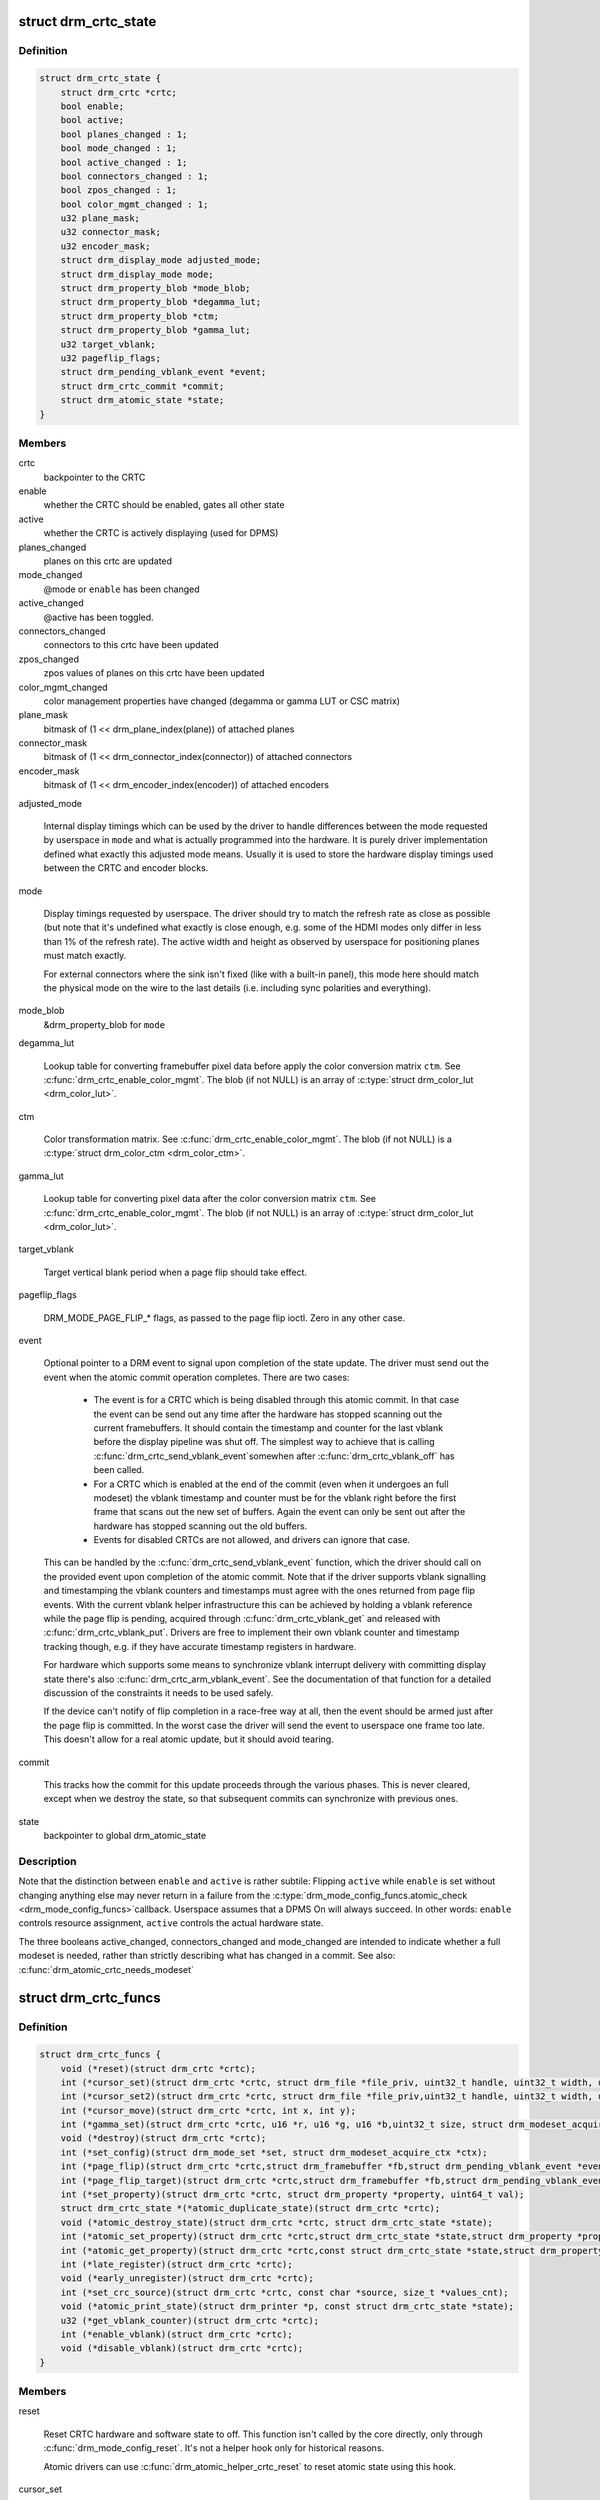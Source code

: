 .. -*- coding: utf-8; mode: rst -*-
.. src-file: include/drm/drm_crtc.h

.. _`drm_crtc_state`:

struct drm_crtc_state
=====================

.. c:type:: struct drm_crtc_state

    mutable CRTC state

.. _`drm_crtc_state.definition`:

Definition
----------

.. code-block:: c

    struct drm_crtc_state {
        struct drm_crtc *crtc;
        bool enable;
        bool active;
        bool planes_changed : 1;
        bool mode_changed : 1;
        bool active_changed : 1;
        bool connectors_changed : 1;
        bool zpos_changed : 1;
        bool color_mgmt_changed : 1;
        u32 plane_mask;
        u32 connector_mask;
        u32 encoder_mask;
        struct drm_display_mode adjusted_mode;
        struct drm_display_mode mode;
        struct drm_property_blob *mode_blob;
        struct drm_property_blob *degamma_lut;
        struct drm_property_blob *ctm;
        struct drm_property_blob *gamma_lut;
        u32 target_vblank;
        u32 pageflip_flags;
        struct drm_pending_vblank_event *event;
        struct drm_crtc_commit *commit;
        struct drm_atomic_state *state;
    }

.. _`drm_crtc_state.members`:

Members
-------

crtc
    backpointer to the CRTC

enable
    whether the CRTC should be enabled, gates all other state

active
    whether the CRTC is actively displaying (used for DPMS)

planes_changed
    planes on this crtc are updated

mode_changed
    @mode or \ ``enable``\  has been changed

active_changed
    @active has been toggled.

connectors_changed
    connectors to this crtc have been updated

zpos_changed
    zpos values of planes on this crtc have been updated

color_mgmt_changed
    color management properties have changed (degamma or
    gamma LUT or CSC matrix)

plane_mask
    bitmask of (1 << drm_plane_index(plane)) of attached planes

connector_mask
    bitmask of (1 << drm_connector_index(connector)) of attached connectors

encoder_mask
    bitmask of (1 << drm_encoder_index(encoder)) of attached encoders

adjusted_mode

    Internal display timings which can be used by the driver to handle
    differences between the mode requested by userspace in \ ``mode``\  and what
    is actually programmed into the hardware. It is purely driver
    implementation defined what exactly this adjusted mode means. Usually
    it is used to store the hardware display timings used between the
    CRTC and encoder blocks.

mode

    Display timings requested by userspace. The driver should try to
    match the refresh rate as close as possible (but note that it's
    undefined what exactly is close enough, e.g. some of the HDMI modes
    only differ in less than 1% of the refresh rate). The active width
    and height as observed by userspace for positioning planes must match
    exactly.

    For external connectors where the sink isn't fixed (like with a
    built-in panel), this mode here should match the physical mode on the
    wire to the last details (i.e. including sync polarities and
    everything).

mode_blob
    &drm_property_blob for \ ``mode``\ 

degamma_lut

    Lookup table for converting framebuffer pixel data before apply the
    color conversion matrix \ ``ctm``\ . See \ :c:func:`drm_crtc_enable_color_mgmt`\ . The
    blob (if not NULL) is an array of \ :c:type:`struct drm_color_lut <drm_color_lut>`\ .

ctm

    Color transformation matrix. See \ :c:func:`drm_crtc_enable_color_mgmt`\ . The
    blob (if not NULL) is a \ :c:type:`struct drm_color_ctm <drm_color_ctm>`\ .

gamma_lut

    Lookup table for converting pixel data after the color conversion
    matrix \ ``ctm``\ .  See \ :c:func:`drm_crtc_enable_color_mgmt`\ . The blob (if not
    NULL) is an array of \ :c:type:`struct drm_color_lut <drm_color_lut>`\ .

target_vblank

    Target vertical blank period when a page flip
    should take effect.

pageflip_flags

    DRM_MODE_PAGE_FLIP_* flags, as passed to the page flip ioctl.
    Zero in any other case.

event

    Optional pointer to a DRM event to signal upon completion of the
    state update. The driver must send out the event when the atomic
    commit operation completes. There are two cases:

     - The event is for a CRTC which is being disabled through this
       atomic commit. In that case the event can be send out any time
       after the hardware has stopped scanning out the current
       framebuffers. It should contain the timestamp and counter for the
       last vblank before the display pipeline was shut off. The simplest
       way to achieve that is calling \ :c:func:`drm_crtc_send_vblank_event`\ 
       somewhen after \ :c:func:`drm_crtc_vblank_off`\  has been called.

     - For a CRTC which is enabled at the end of the commit (even when it
       undergoes an full modeset) the vblank timestamp and counter must
       be for the vblank right before the first frame that scans out the
       new set of buffers. Again the event can only be sent out after the
       hardware has stopped scanning out the old buffers.

     - Events for disabled CRTCs are not allowed, and drivers can ignore
       that case.

    This can be handled by the \ :c:func:`drm_crtc_send_vblank_event`\  function,
    which the driver should call on the provided event upon completion of
    the atomic commit. Note that if the driver supports vblank signalling
    and timestamping the vblank counters and timestamps must agree with
    the ones returned from page flip events. With the current vblank
    helper infrastructure this can be achieved by holding a vblank
    reference while the page flip is pending, acquired through
    \ :c:func:`drm_crtc_vblank_get`\  and released with \ :c:func:`drm_crtc_vblank_put`\ .
    Drivers are free to implement their own vblank counter and timestamp
    tracking though, e.g. if they have accurate timestamp registers in
    hardware.

    For hardware which supports some means to synchronize vblank
    interrupt delivery with committing display state there's also
    \ :c:func:`drm_crtc_arm_vblank_event`\ . See the documentation of that function
    for a detailed discussion of the constraints it needs to be used
    safely.

    If the device can't notify of flip completion in a race-free way
    at all, then the event should be armed just after the page flip is
    committed. In the worst case the driver will send the event to
    userspace one frame too late. This doesn't allow for a real atomic
    update, but it should avoid tearing.

commit

    This tracks how the commit for this update proceeds through the
    various phases. This is never cleared, except when we destroy the
    state, so that subsequent commits can synchronize with previous ones.

state
    backpointer to global drm_atomic_state

.. _`drm_crtc_state.description`:

Description
-----------

Note that the distinction between \ ``enable``\  and \ ``active``\  is rather subtile:
Flipping \ ``active``\  while \ ``enable``\  is set without changing anything else may
never return in a failure from the \ :c:type:`drm_mode_config_funcs.atomic_check <drm_mode_config_funcs>`\ 
callback. Userspace assumes that a DPMS On will always succeed. In other
words: \ ``enable``\  controls resource assignment, \ ``active``\  controls the actual
hardware state.

The three booleans active_changed, connectors_changed and mode_changed are
intended to indicate whether a full modeset is needed, rather than strictly
describing what has changed in a commit.
See also: \ :c:func:`drm_atomic_crtc_needs_modeset`\ 

.. _`drm_crtc_funcs`:

struct drm_crtc_funcs
=====================

.. c:type:: struct drm_crtc_funcs

    control CRTCs for a given device

.. _`drm_crtc_funcs.definition`:

Definition
----------

.. code-block:: c

    struct drm_crtc_funcs {
        void (*reset)(struct drm_crtc *crtc);
        int (*cursor_set)(struct drm_crtc *crtc, struct drm_file *file_priv, uint32_t handle, uint32_t width, uint32_t height);
        int (*cursor_set2)(struct drm_crtc *crtc, struct drm_file *file_priv,uint32_t handle, uint32_t width, uint32_t height, int32_t hot_x, int32_t hot_y);
        int (*cursor_move)(struct drm_crtc *crtc, int x, int y);
        int (*gamma_set)(struct drm_crtc *crtc, u16 *r, u16 *g, u16 *b,uint32_t size, struct drm_modeset_acquire_ctx *ctx);
        void (*destroy)(struct drm_crtc *crtc);
        int (*set_config)(struct drm_mode_set *set, struct drm_modeset_acquire_ctx *ctx);
        int (*page_flip)(struct drm_crtc *crtc,struct drm_framebuffer *fb,struct drm_pending_vblank_event *event,uint32_t flags, struct drm_modeset_acquire_ctx *ctx);
        int (*page_flip_target)(struct drm_crtc *crtc,struct drm_framebuffer *fb,struct drm_pending_vblank_event *event,uint32_t flags, uint32_t target, struct drm_modeset_acquire_ctx *ctx);
        int (*set_property)(struct drm_crtc *crtc, struct drm_property *property, uint64_t val);
        struct drm_crtc_state *(*atomic_duplicate_state)(struct drm_crtc *crtc);
        void (*atomic_destroy_state)(struct drm_crtc *crtc, struct drm_crtc_state *state);
        int (*atomic_set_property)(struct drm_crtc *crtc,struct drm_crtc_state *state,struct drm_property *property, uint64_t val);
        int (*atomic_get_property)(struct drm_crtc *crtc,const struct drm_crtc_state *state,struct drm_property *property, uint64_t *val);
        int (*late_register)(struct drm_crtc *crtc);
        void (*early_unregister)(struct drm_crtc *crtc);
        int (*set_crc_source)(struct drm_crtc *crtc, const char *source, size_t *values_cnt);
        void (*atomic_print_state)(struct drm_printer *p, const struct drm_crtc_state *state);
        u32 (*get_vblank_counter)(struct drm_crtc *crtc);
        int (*enable_vblank)(struct drm_crtc *crtc);
        void (*disable_vblank)(struct drm_crtc *crtc);
    }

.. _`drm_crtc_funcs.members`:

Members
-------

reset

    Reset CRTC hardware and software state to off. This function isn't
    called by the core directly, only through \ :c:func:`drm_mode_config_reset`\ .
    It's not a helper hook only for historical reasons.

    Atomic drivers can use \ :c:func:`drm_atomic_helper_crtc_reset`\  to reset
    atomic state using this hook.

cursor_set

    Update the cursor image. The cursor position is relative to the CRTC
    and can be partially or fully outside of the visible area.

    Note that contrary to all other KMS functions the legacy cursor entry
    points don't take a framebuffer object, but instead take directly a
    raw buffer object id from the driver's buffer manager (which is
    either GEM or TTM for current drivers).

    This entry point is deprecated, drivers should instead implement
    universal plane support and register a proper cursor plane using
    \ :c:func:`drm_crtc_init_with_planes`\ .

    This callback is optional

    RETURNS:

    0 on success or a negative error code on failure.

cursor_set2

    Update the cursor image, including hotspot information. The hotspot
    must not affect the cursor position in CRTC coordinates, but is only
    meant as a hint for virtualized display hardware to coordinate the
    guests and hosts cursor position. The cursor hotspot is relative to
    the cursor image. Otherwise this works exactly like \ ``cursor_set``\ .

    This entry point is deprecated, drivers should instead implement
    universal plane support and register a proper cursor plane using
    \ :c:func:`drm_crtc_init_with_planes`\ .

    This callback is optional.

    RETURNS:

    0 on success or a negative error code on failure.

cursor_move

    Update the cursor position. The cursor does not need to be visible
    when this hook is called.

    This entry point is deprecated, drivers should instead implement
    universal plane support and register a proper cursor plane using
    \ :c:func:`drm_crtc_init_with_planes`\ .

    This callback is optional.

    RETURNS:

    0 on success or a negative error code on failure.

gamma_set

    Set gamma on the CRTC.

    This callback is optional.

    Atomic drivers who want to support gamma tables should implement the
    atomic color management support, enabled by calling
    \ :c:func:`drm_crtc_enable_color_mgmt`\ , which then supports the legacy gamma
    interface through the \ :c:func:`drm_atomic_helper_legacy_gamma_set`\ 
    compatibility implementation.

destroy

    Clean up plane resources. This is only called at driver unload time
    through \ :c:func:`drm_mode_config_cleanup`\  since a CRTC cannot be hotplugged
    in DRM.

set_config

    This is the main legacy entry point to change the modeset state on a
    CRTC. All the details of the desired configuration are passed in a
    \ :c:type:`struct drm_mode_set <drm_mode_set>`\  - see there for details.

    Drivers implementing atomic modeset should use
    \ :c:func:`drm_atomic_helper_set_config`\  to implement this hook.

    RETURNS:

    0 on success or a negative error code on failure.

page_flip

    Legacy entry point to schedule a flip to the given framebuffer.

    Page flipping is a synchronization mechanism that replaces the frame
    buffer being scanned out by the CRTC with a new frame buffer during
    vertical blanking, avoiding tearing (except when requested otherwise
    through the DRM_MODE_PAGE_FLIP_ASYNC flag). When an application
    requests a page flip the DRM core verifies that the new frame buffer
    is large enough to be scanned out by the CRTC in the currently
    configured mode and then calls this hook with a pointer to the new
    frame buffer.

    The driver must wait for any pending rendering to the new framebuffer
    to complete before executing the flip. It should also wait for any
    pending rendering from other drivers if the underlying buffer is a
    shared dma-buf.

    An application can request to be notified when the page flip has
    completed. The drm core will supply a \ :c:type:`struct drm_event <drm_event>`\  in the event
    parameter in this case. This can be handled by the
    \ :c:func:`drm_crtc_send_vblank_event`\  function, which the driver should call on
    the provided event upon completion of the flip. Note that if
    the driver supports vblank signalling and timestamping the vblank
    counters and timestamps must agree with the ones returned from page
    flip events. With the current vblank helper infrastructure this can
    be achieved by holding a vblank reference while the page flip is
    pending, acquired through \ :c:func:`drm_crtc_vblank_get`\  and released with
    \ :c:func:`drm_crtc_vblank_put`\ . Drivers are free to implement their own vblank
    counter and timestamp tracking though, e.g. if they have accurate
    timestamp registers in hardware.

    This callback is optional.

    NOTE:

    Very early versions of the KMS ABI mandated that the driver must
    block (but not reject) any rendering to the old framebuffer until the
    flip operation has completed and the old framebuffer is no longer
    visible. This requirement has been lifted, and userspace is instead
    expected to request delivery of an event and wait with recycling old
    buffers until such has been received.

    RETURNS:

    0 on success or a negative error code on failure. Note that if a
    page flip operation is already pending the callback should return
    -EBUSY. Pageflips on a disabled CRTC (either by setting a NULL mode
    or just runtime disabled through DPMS respectively the new atomic
    "ACTIVE" state) should result in an -EINVAL error code. Note that
    \ :c:func:`drm_atomic_helper_page_flip`\  checks this already for atomic drivers.

page_flip_target

    Same as \ ``page_flip``\  but with an additional parameter specifying the
    absolute target vertical blank period (as reported by
    \ :c:func:`drm_crtc_vblank_count`\ ) when the flip should take effect.

    Note that the core code calls drm_crtc_vblank_get before this entry
    point, and will call drm_crtc_vblank_put if this entry point returns
    any non-0 error code. It's the driver's responsibility to call
    drm_crtc_vblank_put after this entry point returns 0, typically when
    the flip completes.

set_property

    This is the legacy entry point to update a property attached to the
    CRTC.

    This callback is optional if the driver does not support any legacy
    driver-private properties. For atomic drivers it is not used because
    property handling is done entirely in the DRM core.

    RETURNS:

    0 on success or a negative error code on failure.

atomic_duplicate_state

    Duplicate the current atomic state for this CRTC and return it.
    The core and helpers guarantee that any atomic state duplicated with
    this hook and still owned by the caller (i.e. not transferred to the
    driver by calling \ :c:type:`drm_mode_config_funcs.atomic_commit <drm_mode_config_funcs>`\ ) will be
    cleaned up by calling the \ ``atomic_destroy_state``\  hook in this
    structure.

    Atomic drivers which don't subclass \ :c:type:`struct drm_crtc_state <drm_crtc_state>`\  should use
    \ :c:func:`drm_atomic_helper_crtc_duplicate_state`\ . Drivers that subclass the
    state structure to extend it with driver-private state should use
    \ :c:func:`__drm_atomic_helper_crtc_duplicate_state`\  to make sure shared state is
    duplicated in a consistent fashion across drivers.

    It is an error to call this hook before \ :c:type:`drm_crtc.state <drm_crtc>`\  has been
    initialized correctly.

    NOTE:

    If the duplicate state references refcounted resources this hook must
    acquire a reference for each of them. The driver must release these
    references again in \ ``atomic_destroy_state``\ .

    RETURNS:

    Duplicated atomic state or NULL when the allocation failed.

atomic_destroy_state

    Destroy a state duplicated with \ ``atomic_duplicate_state``\  and release
    or unreference all resources it references

atomic_set_property

    Decode a driver-private property value and store the decoded value
    into the passed-in state structure. Since the atomic core decodes all
    standardized properties (even for extensions beyond the core set of
    properties which might not be implemented by all drivers) this
    requires drivers to subclass the state structure.

    Such driver-private properties should really only be implemented for
    truly hardware/vendor specific state. Instead it is preferred to
    standardize atomic extension and decode the properties used to expose
    such an extension in the core.

    Do not call this function directly, use
    \ :c:func:`drm_atomic_crtc_set_property`\  instead.

    This callback is optional if the driver does not support any
    driver-private atomic properties.

    NOTE:

    This function is called in the state assembly phase of atomic
    modesets, which can be aborted for any reason (including on
    userspace's request to just check whether a configuration would be
    possible). Drivers MUST NOT touch any persistent state (hardware or
    software) or data structures except the passed in \ ``state``\  parameter.

    Also since userspace controls in which order properties are set this
    function must not do any input validation (since the state update is
    incomplete and hence likely inconsistent). Instead any such input
    validation must be done in the various atomic_check callbacks.

    RETURNS:

    0 if the property has been found, -EINVAL if the property isn't
    implemented by the driver (which should never happen, the core only
    asks for properties attached to this CRTC). No other validation is
    allowed by the driver. The core already checks that the property
    value is within the range (integer, valid enum value, ...) the driver
    set when registering the property.

atomic_get_property

    Reads out the decoded driver-private property. This is used to
    implement the GETCRTC IOCTL.

    Do not call this function directly, use
    \ :c:func:`drm_atomic_crtc_get_property`\  instead.

    This callback is optional if the driver does not support any
    driver-private atomic properties.

    RETURNS:

    0 on success, -EINVAL if the property isn't implemented by the
    driver (which should never happen, the core only asks for
    properties attached to this CRTC).

late_register

    This optional hook can be used to register additional userspace
    interfaces attached to the crtc like debugfs interfaces.
    It is called late in the driver load sequence from \ :c:func:`drm_dev_register`\ .
    Everything added from this callback should be unregistered in
    the early_unregister callback.

    Returns:

    0 on success, or a negative error code on failure.

early_unregister

    This optional hook should be used to unregister the additional
    userspace interfaces attached to the crtc from
    \ ``late_register``\ . It is called from \ :c:func:`drm_dev_unregister`\ ,
    early in the driver unload sequence to disable userspace access
    before data structures are torndown.

set_crc_source

    Changes the source of CRC checksums of frames at the request of
    userspace, typically for testing purposes. The sources available are
    specific of each driver and a \ ``NULL``\  value indicates that CRC
    generation is to be switched off.

    When CRC generation is enabled, the driver should call
    \ :c:func:`drm_crtc_add_crc_entry`\  at each frame, providing any information
    that characterizes the frame contents in the crcN arguments, as
    provided from the configured source. Drivers must accept an "auto"
    source name that will select a default source for this CRTC.

    Note that "auto" can depend upon the current modeset configuration,
    e.g. it could pick an encoder or output specific CRC sampling point.

    This callback is optional if the driver does not support any CRC
    generation functionality.

    RETURNS:

    0 on success or a negative error code on failure.

atomic_print_state

    If driver subclasses \ :c:type:`struct drm_crtc_state <drm_crtc_state>`\ , it should implement
    this optional hook for printing additional driver specific state.

    Do not call this directly, use \ :c:func:`drm_atomic_crtc_print_state`\ 
    instead.

get_vblank_counter

    Driver callback for fetching a raw hardware vblank counter for the
    CRTC. It's meant to be used by new drivers as the replacement of
    \ :c:type:`drm_driver.get_vblank_counter <drm_driver>`\  hook.

    This callback is optional. If a device doesn't have a hardware
    counter, the driver can simply leave the hook as NULL. The DRM core
    will account for missed vblank events while interrupts where disabled
    based on system timestamps.

    Wraparound handling and loss of events due to modesetting is dealt
    with in the DRM core code, as long as drivers call
    \ :c:func:`drm_crtc_vblank_off`\  and \ :c:func:`drm_crtc_vblank_on`\  when disabling or
    enabling a CRTC.

    See also \ :c:type:`drm_device.vblank_disable_immediate <drm_device>`\  and
    \ :c:type:`drm_device.max_vblank_count <drm_device>`\ .

    Returns:

    Raw vblank counter value.

enable_vblank

    Enable vblank interrupts for the CRTC. It's meant to be used by
    new drivers as the replacement of \ :c:type:`drm_driver.enable_vblank <drm_driver>`\  hook.

    Returns:

    Zero on success, appropriate errno if the vblank interrupt cannot
    be enabled.

disable_vblank

    Disable vblank interrupts for the CRTC. It's meant to be used by
    new drivers as the replacement of \ :c:type:`drm_driver.disable_vblank <drm_driver>`\  hook.

.. _`drm_crtc_funcs.description`:

Description
-----------

The drm_crtc_funcs structure is the central CRTC management structure
in the DRM.  Each CRTC controls one or more connectors (note that the name
CRTC is simply historical, a CRTC may control LVDS, VGA, DVI, TV out, etc.
connectors, not just CRTs).

Each driver is responsible for filling out this structure at startup time,
in addition to providing other modesetting features, like i2c and DDC
bus accessors.

.. _`drm_crtc`:

struct drm_crtc
===============

.. c:type:: struct drm_crtc

    central CRTC control structure

.. _`drm_crtc.definition`:

Definition
----------

.. code-block:: c

    struct drm_crtc {
        struct drm_device *dev;
        struct device_node *port;
        struct list_head head;
        char *name;
        struct drm_modeset_lock mutex;
        struct drm_mode_object base;
        struct drm_plane *primary;
        struct drm_plane *cursor;
        unsigned index;
        int cursor_x;
        int cursor_y;
        bool enabled;
        struct drm_display_mode mode;
        struct drm_display_mode hwmode;
        int x, y;
        const struct drm_crtc_funcs *funcs;
        uint32_t gamma_size;
        uint16_t *gamma_store;
        const struct drm_crtc_helper_funcs *helper_private;
        struct drm_object_properties properties;
        struct drm_crtc_state *state;
        struct list_head commit_list;
        spinlock_t commit_lock;
    #ifdef CONFIG_DEBUG_FS
        struct dentry *debugfs_entry;
    #endif
        struct drm_crtc_crc crc;
        unsigned int fence_context;
        spinlock_t fence_lock;
        unsigned long fence_seqno;
        char timeline_name[32];
    }

.. _`drm_crtc.members`:

Members
-------

dev
    parent DRM device

port
    OF node used by \ :c:func:`drm_of_find_possible_crtcs`\ 

head
    list management

name
    human readable name, can be overwritten by the driver

mutex

    This provides a read lock for the overall CRTC state (mode, dpms
    state, ...) and a write lock for everything which can be update
    without a full modeset (fb, cursor data, CRTC properties ...). A full
    modeset also need to grab \ :c:type:`drm_mode_config.connection_mutex <drm_mode_config>`\ .

    For atomic drivers specifically this protects \ ``state``\ .

base
    base KMS object for ID tracking etc.

primary
    primary plane for this CRTC

cursor
    cursor plane for this CRTC

index
    Position inside the mode_config.list, can be used as an arrayindex. It is invariant over the lifetime of the CRTC.

cursor_x
    current x position of the cursor, used for universal cursor planes

cursor_y
    current y position of the cursor, used for universal cursor planes

enabled
    is this CRTC enabled?

mode
    current mode timings

hwmode
    mode timings as programmed to hw regs

x
    x position on screen

y
    y position on screen

funcs
    CRTC control functions

gamma_size
    size of gamma ramp

gamma_store
    gamma ramp values

helper_private
    mid-layer private data

properties
    property tracking for this CRTC

state

    Current atomic state for this CRTC.

    This is protected by \ ``mutex``\ . Note that nonblocking atomic commits
    access the current CRTC state without taking locks. Either by going
    through the \ :c:type:`struct drm_atomic_state <drm_atomic_state>`\  pointers, see
    \ :c:func:`for_each_oldnew_crtc_in_state`\ , \ :c:func:`for_each_old_crtc_in_state`\  and
    \ :c:func:`for_each_new_crtc_in_state`\ . Or through careful ordering of atomic
    commit operations as implemented in the atomic helpers, see
    \ :c:type:`struct drm_crtc_commit <drm_crtc_commit>`\ .

commit_list

    List of \ :c:type:`struct drm_crtc_commit <drm_crtc_commit>`\  structures tracking pending commits.
    Protected by \ ``commit_lock``\ . This list holds its own full reference,
    as does the ongoing commit.

    "Note that the commit for a state change is also tracked in
    \ :c:type:`drm_crtc_state.commit <drm_crtc_state>`\ . For accessing the immediately preceding
    commit in an atomic update it is recommended to just use that
    pointer in the old CRTC state, since accessing that doesn't need
    any locking or list-walking. \ ``commit_list``\  should only be used to
    stall for framebuffer cleanup that's signalled through
    \ :c:type:`drm_crtc_commit.cleanup_done <drm_crtc_commit>`\ ."

commit_lock

    Spinlock to protect \ ``commit_list``\ .

debugfs_entry

    Debugfs directory for this CRTC.

crc

    Configuration settings of CRC capture.

fence_context

    timeline context used for fence operations.

fence_lock

    spinlock to protect the fences in the fence_context.

fence_seqno

    Seqno variable used as monotonic counter for the fences
    created on the CRTC's timeline.

timeline_name

    The name of the CRTC's fence timeline.

.. _`drm_crtc.description`:

Description
-----------

Each CRTC may have one or more connectors associated with it.  This structure
allows the CRTC to be controlled.

.. _`drm_mode_set`:

struct drm_mode_set
===================

.. c:type:: struct drm_mode_set

    new values for a CRTC config change

.. _`drm_mode_set.definition`:

Definition
----------

.. code-block:: c

    struct drm_mode_set {
        struct drm_framebuffer *fb;
        struct drm_crtc *crtc;
        struct drm_display_mode *mode;
        uint32_t x;
        uint32_t y;
        struct drm_connector **connectors;
        size_t num_connectors;
    }

.. _`drm_mode_set.members`:

Members
-------

fb
    framebuffer to use for new config

crtc
    CRTC whose configuration we're about to change

mode
    mode timings to use

x
    position of this CRTC relative to \ ``fb``\ 

y
    position of this CRTC relative to \ ``fb``\ 

connectors
    array of connectors to drive with this CRTC if possible

num_connectors
    size of \ ``connectors``\  array

.. _`drm_mode_set.description`:

Description
-----------

This represents a modeset configuration for the legacy SETCRTC ioctl and is
also used internally. Atomic drivers instead use \ :c:type:`struct drm_atomic_state <drm_atomic_state>`\ .

.. _`drm_crtc_index`:

drm_crtc_index
==============

.. c:function:: unsigned int drm_crtc_index(const struct drm_crtc *crtc)

    find the index of a registered CRTC

    :param const struct drm_crtc \*crtc:
        CRTC to find index for

.. _`drm_crtc_index.description`:

Description
-----------

Given a registered CRTC, return the index of that CRTC within a DRM
device's list of CRTCs.

.. _`drm_crtc_mask`:

drm_crtc_mask
=============

.. c:function:: uint32_t drm_crtc_mask(const struct drm_crtc *crtc)

    find the mask of a registered CRTC

    :param const struct drm_crtc \*crtc:
        CRTC to find mask for

.. _`drm_crtc_mask.description`:

Description
-----------

Given a registered CRTC, return the mask bit of that CRTC for an
encoder's possible_crtcs field.

.. _`drm_crtc_find`:

drm_crtc_find
=============

.. c:function:: struct drm_crtc *drm_crtc_find(struct drm_device *dev, struct drm_file *file_priv, uint32_t id)

    look up a CRTC object from its ID

    :param struct drm_device \*dev:
        DRM device

    :param struct drm_file \*file_priv:
        drm file to check for lease against.

    :param uint32_t id:
        &drm_mode_object ID

.. _`drm_crtc_find.description`:

Description
-----------

This can be used to look up a CRTC from its userspace ID. Only used by
drivers for legacy IOCTLs and interface, nowadays extensions to the KMS
userspace interface should be done using \ :c:type:`struct drm_property <drm_property>`\ .

.. _`drm_for_each_crtc`:

drm_for_each_crtc
=================

.. c:function::  drm_for_each_crtc( crtc,  dev)

    iterate over all CRTCs

    :param  crtc:
        a \ :c:type:`struct drm_crtc <drm_crtc>`\  as the loop cursor

    :param  dev:
        the \ :c:type:`struct drm_device <drm_device>`\ 

.. _`drm_for_each_crtc.description`:

Description
-----------

Iterate over all CRTCs of \ ``dev``\ .

.. This file was automatic generated / don't edit.

